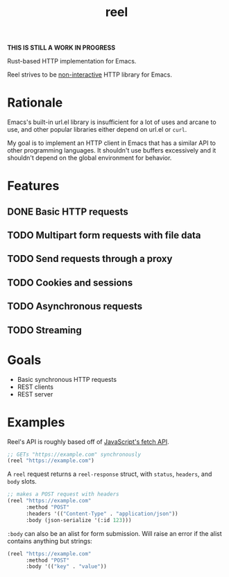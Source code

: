#+title: reel

*THIS IS STILL A WORK IN PROGRESS*

Rust-based HTTP implementation for Emacs.

Reel strives to be _non-interactive_ HTTP library for Emacs.

* Rationale
Emacs's built-in url.el library is insufficient for a lot of uses and arcane to
use, and other popular libraries either depend on url.el or ~curl~.

My goal is to implement an HTTP client in Emacs that has a similar API to other programming languages. It shouldn't use buffers
excessively and it shouldn't depend on the global environment for behavior.
* Features
** DONE Basic HTTP requests
** TODO Multipart form requests with file data
** TODO Send requests through a proxy
** TODO Cookies and sessions
** TODO Asynchronous requests
** TODO Streaming
* Goals
- Basic synchronous HTTP requests
- REST clients
- REST server
* Examples
Reel's API is roughly based off of [[https://developer.mozilla.org/en-US/docs/Web/API/Fetch_API][JavaScript's fetch API]].

#+begin_src emacs-lisp :eval never
;; GETs "https://example.com" synchronously
(reel "https://example.com")
#+end_src

A ~reel~ request returns a ~reel-response~ struct, with ~status~, ~headers~, and ~body~ slots.

#+begin_src emacs-lisp :eval never
;; makes a POST request with headers
(reel "https://example.com"
      :method "POST"
      :headers '(("Content-Type" . "application/json"))
      :body (json-serialize '(:id 123)))
#+end_src

~:body~ can also be an alist for form submission. Will raise an error if the alist contains anything but strings:

#+begin_src emacs-lisp :eval never
(reel "https://example.com"
      :method "POST"
      :body '(("key" . "value"))
#+end_src
